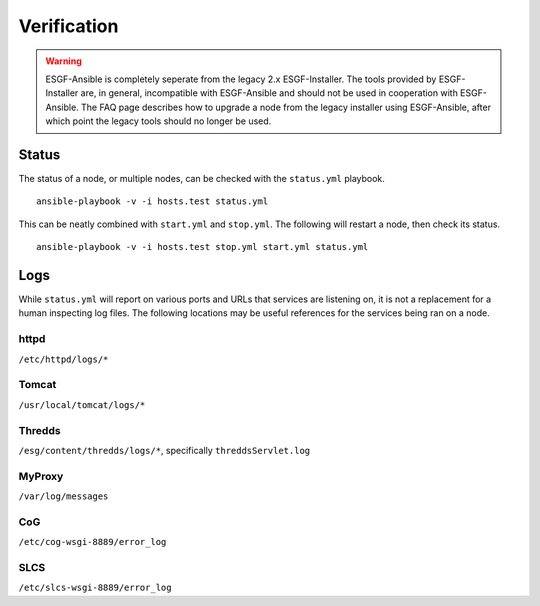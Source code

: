 Verification
------------

.. warning::
    ESGF-Ansible is completely seperate from the legacy 2.x ESGF-Installer. The tools provided by ESGF-Installer are, in general, incompatible with ESGF-Ansible and should not be used in cooperation with ESGF-Ansible. The FAQ page describes how to upgrade a node from the legacy installer using ESGF-Ansible, after which point the legacy tools should no longer be used.

Status
======

The status of a node, or multiple nodes, can be checked with the ``status.yml`` playbook. ::

    ansible-playbook -v -i hosts.test status.yml

This can be neatly combined with ``start.yml`` and ``stop.yml``. The following will restart a node, then check its status. ::

    ansible-playbook -v -i hosts.test stop.yml start.yml status.yml

Logs
====

While ``status.yml`` will report on various ports and URLs that services are listening on, it is not a replacement for a human inspecting log files.
The following locations may be useful references for the services being ran on a node.

httpd
*****
``/etc/httpd/logs/*``

Tomcat
******
``/usr/local/tomcat/logs/*``

Thredds
*******
``/esg/content/thredds/logs/*``, specifically ``threddsServlet.log``

MyProxy
*******
``/var/log/messages``

CoG
***
``/etc/cog-wsgi-8889/error_log``

SLCS
****
``/etc/slcs-wsgi-8889/error_log``

